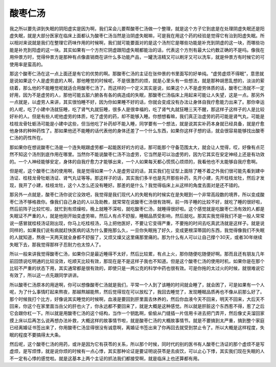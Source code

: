 酸枣仁汤
=============

我之所以要先讲到失眠的阴阳虚实是因为啊，我们呆会儿要帮酸枣仁汤做一个整理，就是这个方子它到底是在处理阴虚失眠还是阳虚失眠，就是大部分医家在临床上面都认为酸枣仁汤当然是治阴虚失眠嘛，可是我在用这个药的经验是觉得它有治到阳虚失眠。所以相对来说就是我们在整理它药味作用的时候啊，我们就可能要面对的是这个汤剂它是哪些功能是补充到阴虚的这一块，而哪些功能是补充到阳虚的这一块。其实如果有一个方剂它阴虚跟阳虚失眠都能治的话，代表这个方剂有最大公约数正确的不是吗。像我在用仲景方时，觉得仲景方是那种有点像直销商在讲什么多功能产品，一罐洗洁精又可以刷牙又可以洗车，就是仲景方有时候它的可使用率是蛮高的。

那这个酸枣仁汤在这一点上面还是有它的优势的啊。那酸枣仁汤的主证在张仲景的书里面写的好单纯。“虚劳虚烦不得眠”，意思就是说如果这个人是虚劳底的人啊，那他睡觉的时候呢，不是很激烈的烦，就是心里头有一些想法，就是那种胡思乱想的，淡淡的萦绕着，那么他的不能睡觉呢就适合用酸枣仁汤了。而这样的一个定义其实是说，如果这个人不是虚劳体质的话，酸枣仁汤就不一定好用，因为不是虚劳的人，那他可能五脏六腑各有各的病造成的失眠，那酸枣仁汤临床上用起来可能让人失望，这是一点。那另外一点就是，以虚劳人来讲，其实很怕睡不好，因为你如果睡不好的话，你就会变成没有办法让身体自我疗愈能力出来了。那你幸运的人呢，吃了小建中汤就狂睡，吃了肾气丸就狂睡，很多人是很幸福的，吃了肾气丸就狂睡三天不醒，那这样子这样子的人是比较好补的人。但是有些人呢他虚劳的体质，吃了虚劳的药，却不能够入睡。你想想看嘛，我们真正治虚劳的药可能是肾气丸，可能是桂枝龙骨牡蛎汤可能是小建中这些，但当他吃了补药却不能入睡，同学要有一个想法，就是说其实补药本身就已经具备，就是疗愈他身体的种种药性了。那如果他还不能睡的话代表他的身体还差了一个什么东西，如果你这样子想的话，就会很容易能够找出酸枣仁汤的药性所在。

那如果你在想说酸枣仁汤是一个连失眠跟虚劳都一起能医好的方的话，那可能那个守备范围太大，就会让人觉得，哎，好像有点茫然不知这个汤剂到底作用在哪里。当然你不能说酸枣仁汤不治虚劳，它当然是可以治虚劳的，因为它其实在安定神经上还是有功效的。一个人神经能够安定，身体的自我疗愈力才能够出来，一个人如果每天都心慌慌心烦烦的，我看他也不太能够自我疗愈啊。

但是呢，这个酸枣仁汤的使用啊，我是觉得如果一个人是虚劳证的话，其实我们在证型上面除了睡不着之外我们很可能先看到建中汤证、桂枝龙骨牡蛎汤证、肾气丸证等等。那这样子的话，其实我们多半也是先开那些补药，先开小建，先开桂枝龙牡，然后才发现，我开了小建，桂枝龙牡，这个人怎么还没有睡好。那差的是什么？我觉得临床上从这样的角度去面对是还不错的。

那另外一点就是，酸枣仁汤你说它没效吧，我觉得是我们现代人的失眠有的时候实在是失眠到一个非常高段数的境界，所以变成酸枣仁汤不够格救你。像我们自己身边的人以及助教，就常常在说酸枣仁汤很有效啊，前一阵子睡的比较不好，就吃了睡的很好啦，然后前阵子比较忙啦，就忙到有烦燥啦，晚上就睡不深啦，就吃酸枣仁汤，就睡得很好啦。这个感觉就是吃酸枣仁汤有效的人都是失眠证不严重的人，就是他刚开始变虚劳嘛，然后人有点不舒服，睡眠品质受影响，然后就吃。那其实我觉得我们不是一般人常常说一感冒就桂枝汤证刚出现，你马上吃桂枝汤，马上把他医好，不要让它变得严重，不要拖的时间去吃真武汤就是这样子。就是说同样的，如果我们说有病就赶快医病的话为什么要拖那么久，一旦你失眠拖了好久，变成更根深蒂固的东西，我觉得像我们不失眠的人就知道，熬夜一天两天就全身都不舒服了，又烦又燥又这里痛那里痛的。那为什么有人可以让自己撑个30天，或者30年继续失眠下去，那我觉得那样子忍耐力也太惊人了。

所以一般来讲我觉得酸枣仁汤，如果你只是最近睡得不太好，然后比较累，有点上火，那你随便吃随便好啊。那而且还有朋友几年前回馈说吃明通的比较没效，吃顺天比较有效，那现在是不是这样子我也不知道。但是这个酸枣仁汤的使用时机，如果你是在那个比较不严重的状态下用，其实通常都是很有效的，即使只是一两公克的科学中药也很有效。可是你拖的太过火的时候，就很难说它有效了，所以这一点先跟同学讲讲。

所以酸枣仁汤原本的用途啊，你可以想像酸枣仁汤就是我们，平常一个人到了该睡的时间就会睡了，就会困了，可是如果有一个人呢，为了什么事情盯起来熬夜，那越熬越能熬，然后觉得现在可以放松了，我回去睡觉了，发现睡眠品质再也不像从前那么好了。那个时候我打个比方，好像说其实睡觉的时候啊，血液是要回到肝里面去休养的，然后你血液今天不回来，明天不回来，大后天不回来，你这个在家里面当岳父的肝也火了，你永远都不要回来了，就是大概是这种感觉。所以就是肝脏这个东西惹不得，惹了之后它会跟你杠一下。所以就是用酸枣仁汤的这个结构，当作一个钥匙啊，偷偷从门缝插一片信用卡进去把门弄开，然后像丈夫溜回家摸上床以后再怎么说再想办法补救，大概这样的故事情节啦，就是酸枣仁汤的大概故事情节。就是不要搞到太严重，搞到整个家庭已经离婚证书签出来了，你用酸枣仁汤显得很没有诚意啊，离婚证书签出来了你再回去就受到禁止令了。所以大概是这样程度，失眠的程度不要搞得太大条。

然后呢，这个酸枣仁汤的用药，或许是因为它有茯苓的关系，所以那个时候，同时代的别的医书有人酸枣仁汤证的那个虚烦不是写虚烦，是写烦悸，就是说你烦的时候有一点心悸，其实那种论证是要证明说茯苓是去痰饮，可以止心下悸，其实我们现在失眠的人不一定有心悸的感觉啦。就是这基本上两个主证的抓法我们都接受啊，就是临床上也还算都有用。
